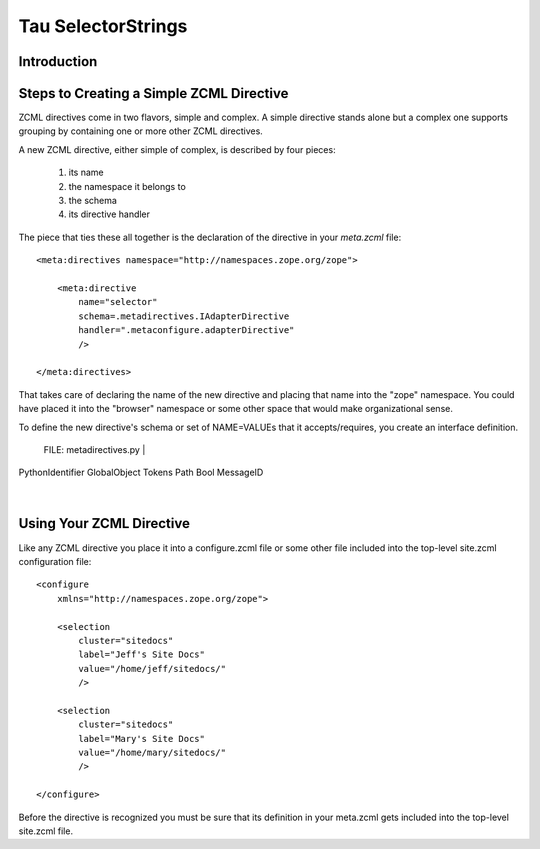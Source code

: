 =====================
 Tau SelectorStrings
=====================

Introduction
============


Steps to Creating a Simple ZCML Directive
=========================================

ZCML directives come in two flavors, simple and complex.  A simple directive
stands alone but a complex one supports grouping by containing one or more
other ZCML directives.

A new ZCML directive, either simple of complex, is described by four
pieces:

  1. its name
  2. the namespace it belongs to
  3. the schema
  4. its directive handler

The piece that ties these all together is the declaration of the directive in
your *meta.zcml* file::

    <meta:directives namespace="http://namespaces.zope.org/zope">

        <meta:directive
            name="selector"
            schema=.metadirectives.IAdapterDirective
            handler=".metaconfigure.adapterDirective"
            />

    </meta:directives>

That takes care of declaring the name of the new directive and placing that
name into the "zope" namespace.  You could have placed it into the "browser"
namespace or some other space that would make organizational sense.

To define the new directive's schema or set of NAME=VALUEs that it
accepts/requires, you create an interface definition.

 FILE: metadirectives.py
 |
PythonIdentifier
GlobalObject
Tokens
Path
Bool
MessageID
 |



Using Your ZCML Directive
=========================

Like any ZCML directive you place it into a configure.zcml file or some other
file included into the top-level site.zcml configuration file::

    <configure
        xmlns="http://namespaces.zope.org/zope">

        <selection
            cluster="sitedocs"
            label="Jeff's Site Docs"
            value="/home/jeff/sitedocs/"
            />

        <selection
            cluster="sitedocs"
            label="Mary's Site Docs"
            value="/home/mary/sitedocs/"
            />

    </configure>

Before the directive is recognized you must be sure that its definition in
your meta.zcml gets included into the top-level site.zcml file.
